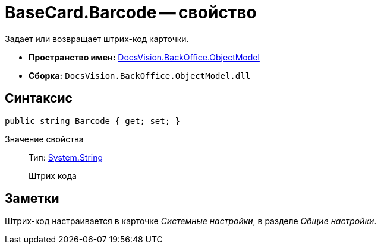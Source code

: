 = BaseCard.Barcode -- свойство

Задает или возвращает штрих-код карточки.

* *Пространство имен:* xref:api/DocsVision/Platform/ObjectModel/ObjectModel_NS.adoc[DocsVision.BackOffice.ObjectModel]
* *Сборка:* `DocsVision.BackOffice.ObjectModel.dll`

== Синтаксис

[source,csharp]
----
public string Barcode { get; set; }
----

Значение свойства::
Тип: http://msdn.microsoft.com/ru-ru/library/system.string.aspx[System.String]
+
Штрих кода

== Заметки

Штрих-код настраивается в карточке _Системные настройки_, в разделе _Общие настройки_.
